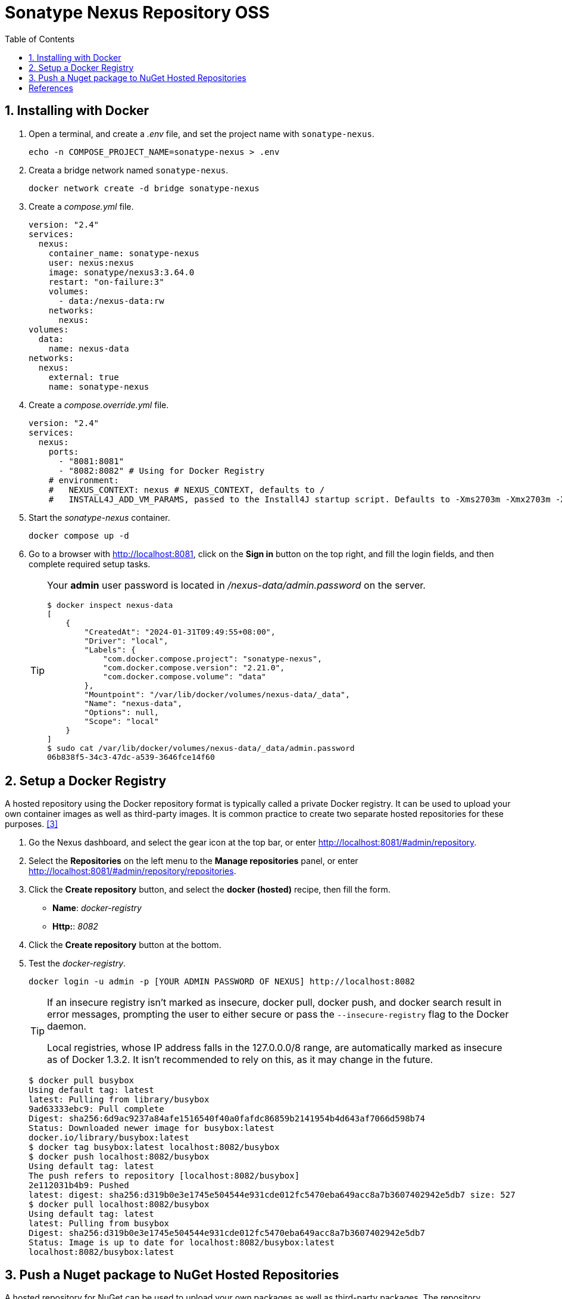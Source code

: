 = Sonatype Nexus Repository OSS
:page-layout: post
:page-categories: ['devops']
:page-tags: ['devops']
:page-date: 2024-01-31 09:07:37 +0800
:page-revdate: 2024-01-31 09:07:37 +0800
:toc:
:toclevels: 4
:sectnums:
:sectnumlevels: 4

== Installing with Docker

. Open a terminal, and create a _.env_ file, and set the project name with `sonatype-nexus`.
+
```sh
echo -n COMPOSE_PROJECT_NAME=sonatype-nexus > .env
```

. Creata a bridge network named `sonatype-nexus`.
+
```sh
docker network create -d bridge sonatype-nexus
```

. Create a _compose.yml_ file.
+
```yml
version: "2.4"
services:
  nexus:
    container_name: sonatype-nexus
    user: nexus:nexus
    image: sonatype/nexus3:3.64.0
    restart: "on-failure:3"
    volumes:
      - data:/nexus-data:rw
    networks:
      nexus:
volumes:
  data:
    name: nexus-data
networks:
  nexus:
    external: true
    name: sonatype-nexus
```

. Create a _compose.override.yml_ file.
+
```yml
version: "2.4"
services:
  nexus:
    ports:
      - "8081:8081"
      - "8082:8082" # Using for Docker Registry
    # environment:
    #   NEXUS_CONTEXT: nexus # NEXUS_CONTEXT, defaults to /
    #   INSTALL4J_ADD_VM_PARAMS, passed to the Install4J startup script. Defaults to -Xms2703m -Xmx2703m -XX:MaxDirectMemorySize=2703m -Djava.util.prefs.userRoot=${NEXUS_DATA}/javaprefs.
```

. Start the _sonatype-nexus_ container.
+
```sh
docker compose up -d
```

. Go to a browser with http://localhost:8081, click on the *Sign in* button on the top right, and fill the login fields, and then complete required setup tasks.
+
[TIP]
====
Your *admin* user password is located in _/nexus-data/admin.password_ on the server.

```console
$ docker inspect nexus-data
[
    {
        "CreatedAt": "2024-01-31T09:49:55+08:00",
        "Driver": "local",
        "Labels": {
            "com.docker.compose.project": "sonatype-nexus",
            "com.docker.compose.version": "2.21.0",
            "com.docker.compose.volume": "data"
        },
        "Mountpoint": "/var/lib/docker/volumes/nexus-data/_data",
        "Name": "nexus-data",
        "Options": null,
        "Scope": "local"
    }
]
$ sudo cat /var/lib/docker/volumes/nexus-data/_data/admin.password
06b838f5-34c3-47dc-a539-3646fce14f60
```
====

== Setup a Docker Registry

A hosted repository using the Docker repository format is typically called a private Docker registry. It can be used to upload your own container images as well as third-party images. It is common practice to create two separate hosted repositories for these purposes. <<hosted-repository-for-docker>>

. Go the Nexus dashboard, and select the gear icon at the top bar, or enter http://localhost:8081/#admin/repository.

. Select the *Repositories* on the left menu to the *Manage repositories* panel, or enter http://localhost:8081/#admin/repository/repositories.

. Click the *Create repository* button, and select the *docker (hosted)* recipe, then fill the form.
+
--
* *Name*: _docker-registry_
* *Http:*: _8082_
--

. Click the *Create repository* button at the bottom.

. Test the _docker-registry_.
+
```sh
docker login -u admin -p [YOUR ADMIN PASSWORD OF NEXUS] http://localhost:8082
```
+
[TIP]
====
If an insecure registry isn’t marked as insecure, docker pull, docker push, and docker search result in error messages, prompting the user to either secure or pass the `--insecure-registry` flag to the Docker daemon.

Local registries, whose IP address falls in the 127.0.0.0/8 range, are automatically marked as insecure as of Docker 1.3.2. It isn’t recommended to rely on this, as it may change in the future.
====
+
```console
$ docker pull busybox
Using default tag: latest
latest: Pulling from library/busybox
9ad63333ebc9: Pull complete
Digest: sha256:6d9ac9237a84afe1516540f40a0fafdc86859b2141954b4d643af7066d598b74
Status: Downloaded newer image for busybox:latest
docker.io/library/busybox:latest
$ docker tag busybox:latest localhost:8082/busybox
$ docker push localhost:8082/busybox
Using default tag: latest
The push refers to repository [localhost:8082/busybox]
2e112031b4b9: Pushed
latest: digest: sha256:d319b0e3e1745e504544e931cde012fc5470eba649acc8a7b3607402942e5db7 size: 527
$ docker pull localhost:8082/busybox
Using default tag: latest
latest: Pulling from busybox
Digest: sha256:d319b0e3e1745e504544e931cde012fc5470eba649acc8a7b3607402942e5db7
Status: Image is up to date for localhost:8082/busybox:latest
localhost:8082/busybox:latest
```

== Push a Nuget package to NuGet Hosted Repositories

A hosted repository for NuGet can be used to upload your own packages as well as third-party packages. The repository manager includes a hosted NuGet repository named _nuget-hosted_ by default. <<nuget-hosted-repo>>

. Go the Nexus dashboard, sign in, and click the user name at the top right, or enter http://localhost:8081/#user/account.

. On the left panel, select the *NuGet API Key*.

. Click the *Access API Key*, authentication with your credential, and then click *Copy to Clipboard*. 

. Click the gear icon at the top panel, select the *Realms* on the left panel under the *Security*.

. Select the *NuGet API-Key Realm* on the left *Available* tab panel, and transfer it to the right *Active* tab panel.

. Click the *Save* button at the bottom right.

. Test it.
+
```console
$ dotnet new classlib -o HelloLib
The template "Class Library" was created successfully.
. . .
$ dotnet pack HelloLib/
$ dotnet nuget push HelloLib/bin/Release/HelloLib.1.0.0.nupkg -k [REPLACE WITH YOUR API KEY] -s http://localhost:8081/repository/nuget-hosted/index.json
warn : You are running the 'push' operation with an 'HTTP' source, 'http://localhost:8081/repository/nuget-hosted/index.json'. Non-HTTPS access will be removed in a future version. Consider migrating to an 'HTTPS' source.
Pushing HelloLib.1.0.0.nupkg to 'http://localhost:8081/repository/nuget-hosted'...
warn : You are running the 'push' operation with an 'HTTP' source, 'http://localhost:8081/repository/nuget-hosted/'. Non-HTTPS access will be removed in a future version. Consider migrating to an 'HTTPS' source.
  PUT http://localhost:8081/repository/nuget-hosted/
  Created http://localhost:8081/repository/nuget-hosted/ 40ms
Your package was pushed.
```
+
[TIP]
====
You can also add the NuGet source to a project Nuget.config.

```sh
dotnet new nugetconfig
dotnet nuget add source -n nexus http://localhost:8081/repository/nuget-hosted/index.json
```
====

[bibliography]
== References

* [[[installation-methods,1]]] https://help.sonatype.com/en/installation-methods.html
* [[[docker-nexus3,2]]] https://hub.docker.com/r/sonatype/nexus3/
* [[[hosted-repository-for-docker,3]]] https://help.sonatype.com/en/hosted-repository-for-docker--private-registry-for-docker-.html
* [[[nuget-hosted-repo,4]]] https://help.sonatype.com/en/nuget-hosted-repositories.html
